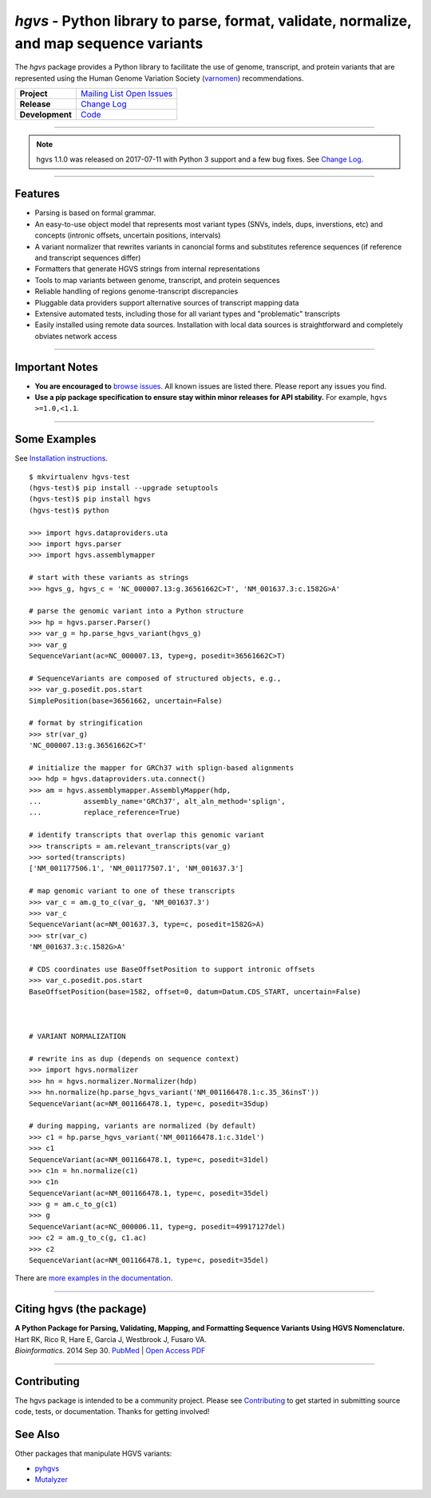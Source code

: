 ========================================================================================
*hgvs* - Python library to parse, format, validate, normalize, and map sequence variants
========================================================================================

The *hgvs* package provides a Python library to facilitate the use of
genome, transcript, and protein variants that are represented using
the Human Genome Variation Society (`varnomen`_) recommendations.

+-----------------+-------------------------------------------------+
| **Project**     | |rtd_rel|   `Mailing List`_   `Open Issues`_    |
+-----------------+-------------------------------------------------+
| **Release**     | |pypi_rel|  `Change Log`_                       |
+-----------------+-------------------------------------------------+
| **Development** | `Code`_     |status_rel|                        |
+-----------------+-------------------------------------------------+

----

.. note:: hgvs 1.1.0 was released on 2017-07-11 with Python 3
	  support and a few bug fixes.  See `Change Log
	  <http://hgvs.readthedocs.io/en/latest/changelog/1.1/1.1.0.html>`__.

----

Features
-------- 

* Parsing is based on formal grammar.
* An easy-to-use object model that represents
  most variant types (SNVs, indels, dups, inverstions, etc) and
  concepts (intronic offsets, uncertain positions, intervals)
* A variant normalizer that rewrites variants in canoncial forms and
  substitutes reference sequences (if reference and transcript
  sequences differ)
* Formatters that generate HGVS strings from internal representations
* Tools to map variants between genome, transcript, and protein sequences
* Reliable handling of regions genome-transcript discrepancies
* Pluggable data providers support alternative sources of transcript mapping
  data
* Extensive automated tests, including those for all variant types and
  "problematic" transcripts
* Easily installed using remote data sources.  Installation with local
  data sources is straightforward and completely obviates network
  access


----

Important Notes
---------------

* **You are encouraged to** `browse issues
  <https://github.com/biocommons/hgvs/issues>`_.  All known issues are
  listed there.  Please report any issues you find.
* **Use a pip package specification to ensure stay within minor
  releases for API stability.** For example, ``hgvs >=1.0,<1.1``.

----


Some Examples
-------------

See `Installation instructions
<http://hgvs.readthedocs.org/en/master/installation.html>`__.

::

  $ mkvirtualenv hgvs-test
  (hgvs-test)$ pip install --upgrade setuptools
  (hgvs-test)$ pip install hgvs
  (hgvs-test)$ python

  >>> import hgvs.dataproviders.uta
  >>> import hgvs.parser
  >>> import hgvs.assemblymapper

  # start with these variants as strings
  >>> hgvs_g, hgvs_c = 'NC_000007.13:g.36561662C>T', 'NM_001637.3:c.1582G>A'

  # parse the genomic variant into a Python structure
  >>> hp = hgvs.parser.Parser()
  >>> var_g = hp.parse_hgvs_variant(hgvs_g)
  >>> var_g
  SequenceVariant(ac=NC_000007.13, type=g, posedit=36561662C>T)

  # SequenceVariants are composed of structured objects, e.g.,
  >>> var_g.posedit.pos.start
  SimplePosition(base=36561662, uncertain=False)

  # format by stringification 
  >>> str(var_g)
  'NC_000007.13:g.36561662C>T'

  # initialize the mapper for GRCh37 with splign-based alignments
  >>> hdp = hgvs.dataproviders.uta.connect()
  >>> am = hgvs.assemblymapper.AssemblyMapper(hdp,
  ...          assembly_name='GRCh37', alt_aln_method='splign',
  ...          replace_reference=True)
  
  # identify transcripts that overlap this genomic variant
  >>> transcripts = am.relevant_transcripts(var_g)
  >>> sorted(transcripts)
  ['NM_001177506.1', 'NM_001177507.1', 'NM_001637.3']

  # map genomic variant to one of these transcripts
  >>> var_c = am.g_to_c(var_g, 'NM_001637.3')
  >>> var_c
  SequenceVariant(ac=NM_001637.3, type=c, posedit=1582G>A)
  >>> str(var_c)
  'NM_001637.3:c.1582G>A'

  # CDS coordinates use BaseOffsetPosition to support intronic offsets
  >>> var_c.posedit.pos.start
  BaseOffsetPosition(base=1582, offset=0, datum=Datum.CDS_START, uncertain=False)



  # VARIANT NORMALIZATION

  # rewrite ins as dup (depends on sequence context)
  >>> import hgvs.normalizer
  >>> hn = hgvs.normalizer.Normalizer(hdp)
  >>> hn.normalize(hp.parse_hgvs_variant('NM_001166478.1:c.35_36insT'))
  SequenceVariant(ac=NM_001166478.1, type=c, posedit=35dup)

  # during mapping, variants are normalized (by default)
  >>> c1 = hp.parse_hgvs_variant('NM_001166478.1:c.31del')
  >>> c1
  SequenceVariant(ac=NM_001166478.1, type=c, posedit=31del)
  >>> c1n = hn.normalize(c1)
  >>> c1n
  SequenceVariant(ac=NM_001166478.1, type=c, posedit=35del)
  >>> g = am.c_to_g(c1)
  >>> g
  SequenceVariant(ac=NC_000006.11, type=g, posedit=49917127del)
  >>> c2 = am.g_to_c(g, c1.ac)
  >>> c2
  SequenceVariant(ac=NM_001166478.1, type=c, posedit=35del)


There are `more examples in the documentation <http://hgvs.readthedocs.org/en/master/examples.html>`_.

----

Citing hgvs (the package)
-------------------------

| **A Python Package for Parsing, Validating, Mapping, and Formatting Sequence Variants Using HGVS Nomenclature.**
| Hart RK, Rico R, Hare E, Garcia J, Westbrook J, Fusaro VA.
| *Bioinformatics*. 2014 Sep 30. `PubMed <http://www.ncbi.nlm.nih.gov/pubmed/25273102>`_ | `Open Access PDF <http://bioinformatics.oxfordjournals.org/content/31/2/268.full.pdf>`_

----

Contributing
------------

The hgvs package is intended to be a community project.  Please see
`Contributing
<http://hgvs.readthedocs.org/en/master/contributing.html>`__ to get
started in submitting source code, tests, or documentation.  Thanks
for getting involved!


See Also
--------

Other packages that manipulate HGVS variants:

* `pyhgvs <https://github.com/counsyl/hgvs>`__
* `Mutalyzer <https://mutalyzer.nl/>`__



.. _docs: http://hgvs.readthedocs.org/
.. _varnomen: http://varnomen.hgvs.org/
.. _mailing list: https://groups.google.com/forum/#!forum/hgvs-discuss
.. _Open Issues: https://github.com/biocommons/hgvs/issues
.. _code: https://github.com/biocommons/hgvs
.. _change log: https://hgvs.readthedocs.io/en/master/changelog/
.. _pypi: https://pypi.python.org/pypi/hgvs


.. |rtd_rel| image:: https://readthedocs.org/projects/hgvs/badge/
  :target: http://hgvs.readthedocs.io/
  :align: middle

.. |pypi_rel| image:: https://badge.fury.io/py/hgvs.png
  :target: https://pypi.python.org/pypi?name=hgvs
  :align: middle

.. |status_rel| image:: https://travis-ci.org/biocommons/hgvs.png?branch=master
  :target: https://travis-ci.org/biocommons/hgvs?branch=master
  :align: middle 


.. |install_status| image:: https://travis-ci.org/reece/hgvs-integration-test.png?branch=master
  :target: https://travis-ci.org/reece/hgvs-integration-test
  :align: middle

